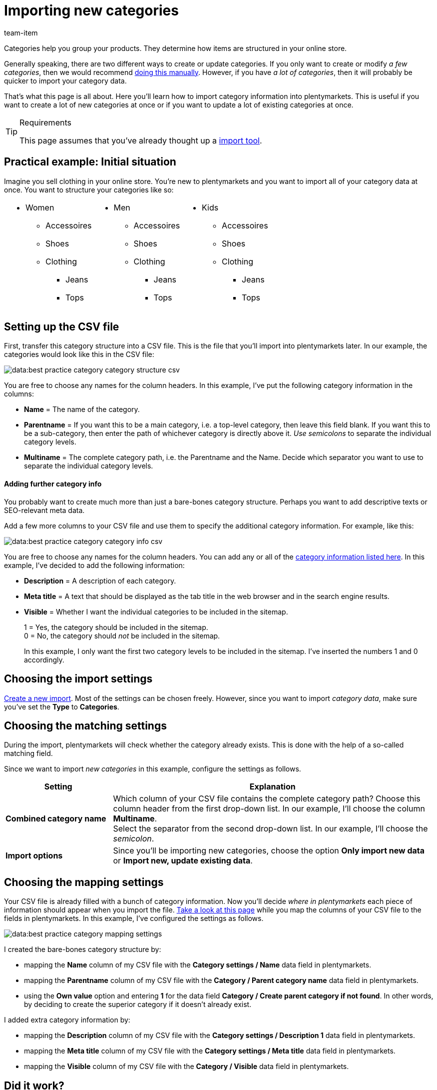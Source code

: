 = Importing new categories
:lang: en
:keywords: Importing category, Importing categories, Category importing, Categories importing, Category import, Categories import, Import category, Import categories, Category-Import, Categories-Import, Import-Category, Import-Categories
:position: 55
:url: data/importing-data/elasticsync-best-practices/best-practices-elasticsync-categories
:id: 26Y9QBJ
:author: team-item

////
zuletzt bearbeitet 14.12.2021
////

Categories help you group your products. They determine how items are structured in your online store.

Generally speaking, there are two different ways to create or update categories. If you only want to create or modify _a few categories_, then we would recommend xref:item:categories.adoc#300[doing this manually]. However, if you have _a lot of categories_, then it will probably be quicker to import your category data.

That’s what this page is all about. Here you’ll learn how to import category information into plentymarkets. This is useful if you want to create a lot of new categories at once or if you want to update a lot of existing categories at once.

[TIP]
.Requirements
====
This page assumes that you’ve already thought up a xref:item:ElasticSync.adoc#[import tool].
====

== Practical example: Initial situation

Imagine you sell clothing in your online store. You’re new to plentymarkets and you want to import all of your category data at once. You want to structure your categories like so:

[cols="3*^", grid=cols, frame=none, stripes=none]
|====

a| * Women
** Accessoires
** Shoes
** Clothing
*** Jeans
*** Tops
a| * Men
** Accessoires
** Shoes
** Clothing
*** Jeans
*** Tops
a| * Kids
** Accessoires
** Shoes
** Clothing
*** Jeans
*** Tops
|====

== Setting up the CSV file

First, transfer this category structure into a CSV file. This is the file that you’ll import into plentymarkets later. In our example, the categories would look like this in the CSV file:

image::data:best-practice-category-category-structure-csv.png[]

You are free to choose any names for the column headers. In this example, I’ve put the following category information in the columns:

* *Name* = The name of the category.
* *Parentname* = If you want this to be a main category, i.e. a top-level category, then leave this field blank. If you want this to be a sub-category, then enter the path of whichever category is directly above it. _Use semicolons_ to separate the individual category levels.
* *Multiname* = The complete category path, i.e. the Parentname and the Name. Decide which separator you want to use to separate the individual category levels.

[discrete]
==== Adding further category info

You probably want to create much more than just a bare-bones category structure. Perhaps you want to add descriptive texts or SEO-relevant meta data.

Add a few more columns to your CSV file and use them to specify the additional category information. For example, like this:

image::data:best-practice-category-category-info-csv.png[]

You are free to choose any names for the column headers. You can add any or all of the xref:data:elasticSync-categories.adoc#20[category information listed here]. In this example, I’ve decided to add the following information:

* *Description* = A description of each category.
* *Meta title* = A text that should be displayed as the tab title in the web browser and in the search engine results.
* *Visible* = Whether I want the individual categories to be included in the sitemap.
+
1 = Yes, the category should be included in the sitemap. +
0 = No, the category should _not_ be included in the sitemap.
+
In this example, I only want the first two category levels to be included in the sitemap. I’ve inserted the numbers 1 and 0 accordingly.

== Choosing the import settings

xref:data:ElasticSync.adoc#1210[Create a new import]. Most of the settings can be chosen freely. However, since you want to import _category data_, make sure you’ve set the *Type* to *Categories*.

== Choosing the matching settings

During the import, plentymarkets will check whether the category already exists. This is done with the help of a so-called matching field.

Since we want to import _new categories_ in this example, configure the settings as follows.

[cols="1,3"]
|====
|Setting |Explanation

| *Combined category name*
|Which column of your CSV file contains the complete category path? Choose this column header from the first drop-down list. In our example, I’ll choose the column *Multiname*. +
Select the separator from the second drop-down list. In our example, I’ll choose the _semicolon_.

| *Import options*
|Since you’ll be importing new categories, choose the option *Only import new data* or *Import new, update existing data*.
|====

== Choosing the mapping settings

Your CSV file is already filled with a bunch of category information. Now you’ll decide _where in plentymarkets_ each piece of information should appear when you import the file. xref:data:elasticSync-categories.adoc#20[Take a look at this page] while you map the columns of your CSV file to the fields in plentymarkets. In this example, I’ve configured the settings as follows.

image::data:best-practice-category-mapping-settings.png[]

I created the bare-bones category structure by:

* mapping the *Name* column of my CSV file with the *Category settings / Name* data field in plentymarkets.
* mapping the *Parentname* column of my CSV file with the *Category / Parent category name* data field in plentymarkets.
* using the *Own value* option and entering *1* for the data field *Category / Create parent category if not found*. In other words, by deciding to create the superior category if it doesn’t already exist.

I added extra category information by:

* mapping the *Description* column of my CSV file with the *Category settings / Description 1* data field in plentymarkets.
* mapping the *Meta title* column of my CSV file with the *Category settings / Meta title* data field in plentymarkets.
* mapping the *Visible* column of my CSV file with the *Category / Visible* data field in plentymarkets.

== Did it work?

Ready to import your categories? Start the import and check whether the data was correctly imported into plentymarkets.

[.instruction]
Starting the import and checking the result:

. Activate the lines that should be imported (icon:toggle-on[role="green"]).
. Test the import (icon:plugin_stage_deploy[set=plenty]) or start the import (icon:play-circle-o[role="darkGrey"]). +
*_Note:_* This can take a few minutes.
. Go to *Item » Category*.
. Check whether the categories were correctly structured. +
*_Note:_* Click on a category’s folder icon (icon:folder[role="darkGrey"]) on the far left. This displays the subcategories within.
. Open a few categories and check their settings.

[TIP]
.Do a trial run
====
We recommend testing the import (icon:plugin_stage_deploy[set=plenty]) before you start it for the first time.
This imports the first 10 rows of the file and bypasses the cache.
It gives you time to check whether the import works correctly. If the import does not perform as expected, you can correct it before importing the entire file.
====

[TIP]
.Resetting the cache
====
Directly within the import, you’ll find the button *Reset cache* (icon:reload[set=plenty]).
This button allows you to reset the import cache in order to reimport a file that does not contain any changes.
====
